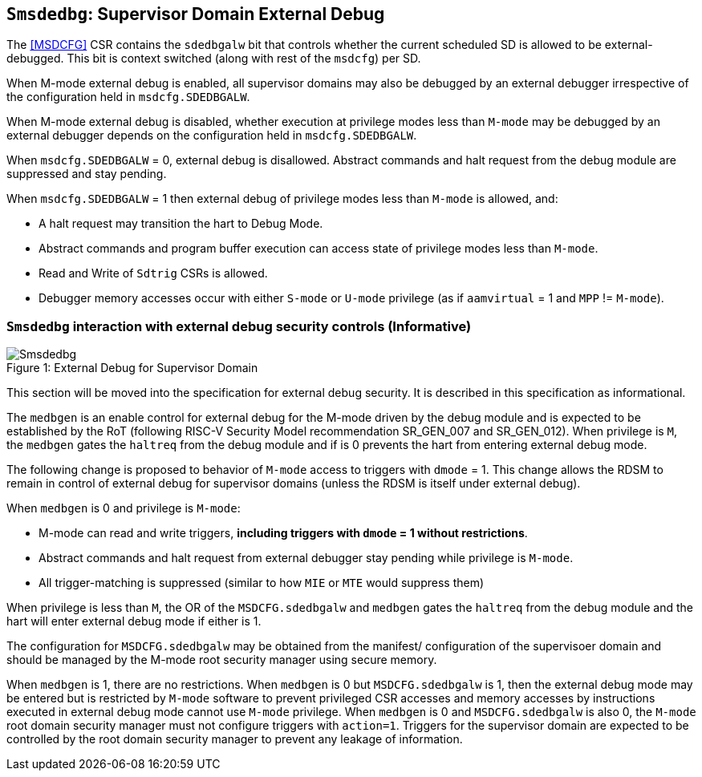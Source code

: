 [[chapter8]]
[[Smsdedbg]]
== `Smsdedbg`: Supervisor Domain External Debug

The <<MSDCFG>> CSR contains the `sdedbgalw` bit that controls whether the
current scheduled SD is allowed to be external-debugged. This bit is context
switched (along with rest of the `msdcfg`) per SD.

When M-mode external debug is enabled, all supervisor domains may also be
debugged by an external debugger irrespective of the configuration held in
`msdcfg.SDEDBGALW`.

When M-mode external debug is disabled, whether execution at privilege modes
less than `M-mode` may be debugged by an external debugger depends on the
configuration held in `msdcfg.SDEDBGALW`.

When `msdcfg.SDEDBGALW` = 0, external debug is disallowed. Abstract commands
and halt request from the debug module are suppressed and stay pending.

When `msdcfg.SDEDBGALW` = 1 then external debug of privilege modes less than
`M-mode` is allowed, and:

* A halt request may transition the hart to Debug Mode.
* Abstract commands and program buffer execution can access state of privilege
modes less than `M-mode`.
* Read and Write of `Sdtrig` CSRs is allowed.
* Debugger memory accesses occur with either `S-mode` or `U-mode` privilege (as
if `aamvirtual` = 1 and `MPP` != `M-mode`).

=== `Smsdedbg` interaction with external debug security controls (Informative)

[caption="Figure {counter:image}: ", reftext="Figure {image}"]
[title= "External Debug for Supervisor Domain", id=Smsdedbg_img]
image::images/Smsdedbg.png[]

This section will be moved into the specification for external debug security.
It is described in this specification as informational.

The `medbgen` is an enable control for external debug for the M-mode driven by
the debug module and is expected to be established by the RoT (following RISC-V
Security Model recommendation SR_GEN_007 and SR_GEN_012). When privilege is `M`,
the `medbgen` gates the `haltreq` from the debug module and if is 0 prevents
the hart from entering external debug mode.

The following change is proposed to behavior of `M-mode` access to triggers with
`dmode` = 1. This change allows the RDSM to remain in control of external debug
for supervisor domains (unless the RDSM is itself under external debug).

When `medbgen` is 0 and privilege is `M-mode`:

* M-mode can read and write triggers, *including triggers with `dmode` = 1
without restrictions*.
* Abstract commands and halt request from external debugger stay pending while
privilege is `M-mode`.
* All trigger-matching is suppressed (similar to how `MIE` or `MTE` would
suppress them)

When privilege is less than `M`, the OR of the `MSDCFG.sdedbgalw` and `medbgen`
gates the `haltreq` from the debug module and the hart will enter external debug
mode if either is 1.

The configuration for `MSDCFG.sdedbgalw` may be obtained from the manifest/
configuration of the supervisoer domain and should be managed by the M-mode root
security manager using secure memory.

When `medbgen` is 1, there are no restrictions. When `medbgen` is 0 but
`MSDCFG.sdedbgalw` is 1, then the external debug mode may be entered but is
restricted by `M-mode` software to prevent privileged CSR accesses and memory
accesses by instructions executed in external debug mode cannot use `M-mode`
privilege. When `medbgen` is 0 and `MSDCFG.sdedbgalw` is also 0, the `M-mode`
root domain security manager must not configure triggers with `action=1`.
Triggers for the supervisor domain are expected to be controlled by the root
domain security manager to prevent any leakage of information.
